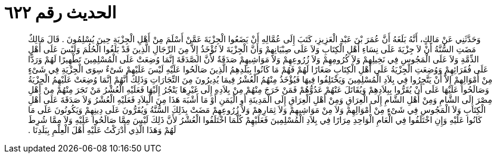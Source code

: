 
= الحديث رقم ٦٢٢

[quote.hadith]
وَحَدَّثَنِي عَنْ مَالِكٍ، أَنَّهُ بَلَغَهُ أَنَّ عُمَرَ بْنَ عَبْدِ الْعَزِيزِ، كَتَبَ إِلَى عُمَّالِهِ أَنْ يَضَعُوا الْجِزْيَةَ عَمَّنْ أَسْلَمَ مِنْ أَهْلِ الْجِزْيَةِ حِينَ يُسْلِمُونَ ‏.‏ قَالَ مَالِكٌ مَضَتِ السُّنَّةُ أَنْ لاَ جِزْيَةَ عَلَى نِسَاءِ أَهْلِ الْكِتَابِ وَلاَ عَلَى صِبْيَانِهِمْ وَأَنَّ الْجِزْيَةَ لاَ تُؤْخَذُ إِلاَّ مِنَ الرِّجَالِ الَّذِينَ قَدْ بَلَغُوا الْحُلُمَ وَلَيْسَ عَلَى أَهْلِ الذِّمَّةِ وَلاَ عَلَى الْمَجُوسِ فِي نَخِيلِهِمْ وَلاَ كُرُومِهِمْ وَلاَ زُرُوعِهِمْ وَلاَ مَوَاشِيهِمْ صَدَقَةٌ لأَنَّ الصَّدَقَةَ إِنَّمَا وُضِعَتْ عَلَى الْمُسْلِمِينَ تَطْهِيرًا لَهُمْ وَرَدًّا عَلَى فُقَرَائِهِمْ وَوُضِعَتِ الْجِزْيَةُ عَلَى أَهْلِ الْكِتَابِ صَغَارًا لَهُمْ فَهُمْ مَا كَانُوا بِبَلَدِهِمُ الَّذِينَ صَالَحُوا عَلَيْهِ لَيْسَ عَلَيْهِمْ شَىْءٌ سِوَى الْجِزْيَةِ فِي شَىْءٍ مِنْ أَمْوَالِهِمْ إِلاَّ أَنْ يَتَّجِرُوا فِي بِلاَدِ الْمُسْلِمِينَ وَيَخْتَلِفُوا فِيهَا فَيُؤْخَذُ مِنْهُمُ الْعُشْرُ فِيمَا يُدِيرُونَ مِنَ التِّجَارَاتِ وَذَلِكَ أَنَّهُمْ إِنَّمَا وُضِعَتْ عَلَيْهِمُ الْجِزْيَةُ وَصَالَحُوا عَلَيْهَا عَلَى أَنْ يُقَرُّوا بِبِلاَدِهِمْ وَيُقَاتَلَ عَنْهُمْ عَدُوُّهُمْ فَمَنْ خَرَجَ مِنْهُمْ مِنْ بِلاَدِهِ إِلَى غَيْرِهَا يَتْجُرُ إِلَيْهَا فَعَلَيْهِ الْعُشْرُ مَنْ تَجَرَ مِنْهُمْ مِنْ أَهْلِ مِصْرَ إِلَى الشَّامِ وَمِنْ أَهْلِ الشَّامِ إِلَى الْعِرَاقِ وَمِنْ أَهْلِ الْعِرَاقِ إِلَى الْمَدِينَةِ أَوِ الْيَمَنِ أَوْ مَا أَشْبَهَ هَذَا مِنَ الْبِلاَدِ فَعَلَيْهِ الْعُشْرُ وَلاَ صَدَقَةَ عَلَى أَهْلِ الْكِتَابِ وَلاَ الْمَجُوسِ فِي شَىْءٍ مِنْ أَمْوَالِهِمْ وَلاَ مِنْ مَوَاشِيهِمْ وَلاَ ثِمَارِهِمْ وَلاَ زُرُوعِهِمْ مَضَتْ بِذَلِكَ السُّنَّةُ وَيُقَرُّونَ عَلَى دِينِهِمْ وَيَكُونُونَ عَلَى مَا كَانُوا عَلَيْهِ وَإِنِ اخْتَلَفُوا فِي الْعَامِ الْوَاحِدِ مِرَارًا فِي بِلاَدِ الْمُسْلِمِينَ فَعَلَيْهِمْ كُلَّمَا اخْتَلَفُوا الْعُشْرُ لأَنَّ ذَلِكَ لَيْسَ مِمَّا صَالَحُوا عَلَيْهِ وَلاَ مِمَّا شُرِطَ لَهُمْ وَهَذَا الَّذِي أَدْرَكْتُ عَلَيْهِ أَهْلَ الْعِلْمِ بِبَلَدِنَا ‏.‏